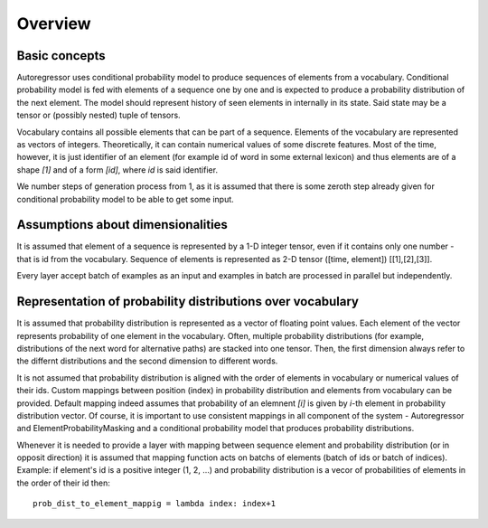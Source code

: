 ********
Overview
********

==============
Basic concepts
==============

Autoregressor uses conditional probability model to produce sequences of elements from a vocabulary.
Conditional probability model is fed with elements of a sequence one by one and is expected to produce a probability distribution of the next element. 
The model should represent history of seen elements in internally in its state. Said state may be a tensor or (possibly nested) tuple of tensors.

Vocabulary contains all possible elements that can be part of a sequence. 
Elements of the vocabulary are represented as vectors of integers. Theoretically, it can contain numerical values of some discrete features. Most of the time, however, it is just identifier of an element (for example id of word in some external lexicon) and thus elements are of a shape `[1]` and of a form `[id]`, where `id` is said identifier. 

We number steps of generation process from 1, as it is assumed that there is some zeroth step already given for conditional probability model to be able to get some input.

==================================
Assumptions about dimensionalities
==================================

It is assumed that element of a sequence is represented by a 1-D integer tensor, even if it contains only one number - that is id from the vocabulary.
Sequence of elements is represented as 2-D tensor ([time, element]) [[1],[2],[3]].

Every layer accept batch of examples as an input and examples in batch are processed in parallel but independently.


===========================================================
Representation of probability distributions over vocabulary
===========================================================

It is assumed  that probability distribution is represented as a vector of floating point values. 
Each element of the vector represents probability of one element in the vocabulary.
Often, multiple probability distributions (for example, distributions of the next word for alternative paths) are stacked into one tensor. 
Then, the first dimension always refer to the differnt distributions and the second dimension to different words.

It is not assumed that probability distribution is aligned with the order of elements in vocabulary or numerical values of their ids.
Custom mappings between position (index) in probability distribution and elements from vocabulary can be provided.
Default mapping indeed assumes that probability of an elemnent `[i]` is given by `i`-th element in probability distribution vector.
Of course, it is important to use consistent mappings in all component of the system - Autoregressor and ElementProbabilityMasking and a conditional probability model that produces probability distributions.


Whenever it is needed to provide a layer with mapping between sequence element and probability distribution (or in opposit direction) it is assumed that mapping function acts on batchs of elements (batch of ids or batch of indices). 
Example: if element's id is a positive integer (1, 2, ...) and probability distribution is a vecor of probabilities of elements in the order of their id then::
    
    prob_dist_to_element_mappig = lambda index: index+1

